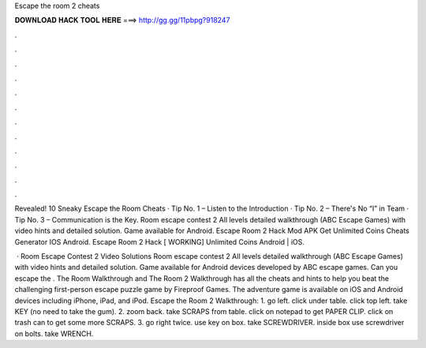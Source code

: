 Escape the room 2 cheats



𝐃𝐎𝐖𝐍𝐋𝐎𝐀𝐃 𝐇𝐀𝐂𝐊 𝐓𝐎𝐎𝐋 𝐇𝐄𝐑𝐄 ===> http://gg.gg/11pbpg?918247



.



.



.



.



.



.



.



.



.



.



.



.

Revealed! 10 Sneaky Escape the Room Cheats · Tip No. 1 – Listen to the Introduction · Tip No. 2 – There's No “I” in Team · Tip No. 3 – Communication is the Key. Room escape contest 2 All levels detailed walkthrough (ABC Escape Games) with video hints and detailed solution. Game available for Android. Escape Room 2 Hack Mod APK Get Unlimited Coins Cheats Generator IOS Android. Escape Room 2 Hack [ WORKING] Unlimited Coins Android | iOS.

 · Room Escape Contest 2 Video Solutions Room escape contest 2 All levels detailed walkthrough (ABC Escape Games) with video hints and detailed solution. Game available for Android devices developed by ABC escape games. Can you escape the . The Room Walkthrough and The Room 2 Walkthrough has all the cheats and hints to help you beat the challenging first-person escape puzzle game by Fireproof Games. The adventure game is available on iOS and Android devices including iPhone, iPad, and iPod. Escape the Room 2 Walkthrough: 1. go left. click under table. click top left. take KEY (no need to take the gum). 2. zoom back. take SCRAPS from table. click on notepad to get PAPER CLIP. click on trash can to get some more SCRAPS. 3. go right twice. use key on box. take SCREWDRIVER. inside box use screwdriver on bolts. take WRENCH.
